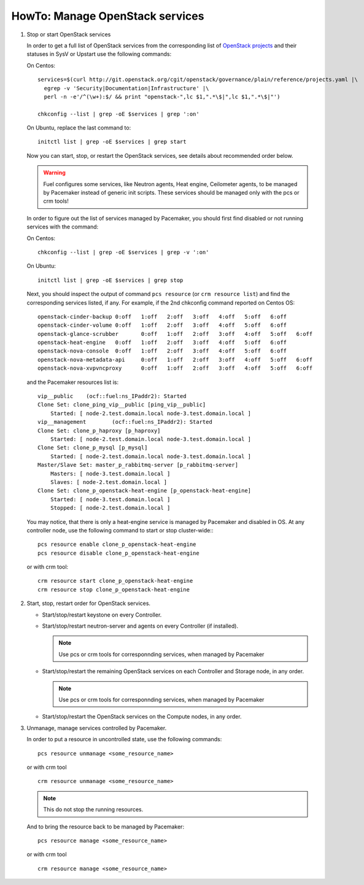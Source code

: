 .. index:: HowTo: Manage OpenStack services

.. _manage-openstack-services-op:

HowTo: Manage OpenStack services
================================

#. Stop or start OpenStack services

   In order to get a full list of OpenStack services from the corresponding
   list of `OpenStack projects <http://git.openstack.org/cgit/openstack/governance/plain/reference/projects.yaml>`_
   and their statuses in SysV or Upstart use the following commands:

   On Centos:
   ::

       services=$(curl http://git.openstack.org/cgit/openstack/governance/plain/reference/projects.yaml |\
         egrep -v 'Security|Documentation|Infrastructure' |\
         perl -n -e'/^(\w+):$/ && print "openstack-",lc $1,".*\$|",lc $1,".*\$|"')

       chkconfig --list | grep -oE $services | grep ':on'

   On Ubuntu, replace the last command to:
   ::

       initctl list | grep -oE $services | grep start


   Now you can start, stop, or restart the OpenStack services, see details about
   recommended order below.

   .. warning:: Fuel configures some services, like Neutron agents, Heat engine,
      Ceilometer agents, to be managed by Pacemaker instead of generic init
      scripts. These services should be managed only with the pcs or crm tools!

   In order to figure out the list of services managed by Pacemaker, you should
   first find disabled or not running services with the command:

   On Centos:
   ::

       chkconfig --list | grep -oE $services | grep -v ':on'

   On Ubuntu:
   ::

       initctl list | grep -oE $services | grep stop

   Next, you should inspect the output of command ``pcs resource``
   (or ``crm resource list``) and find the corresponding services listed, if any.
   For example, if the 2nd chkconfig command reported on Centos OS:
   ::

       openstack-cinder-backup 0:off   1:off   2:off   3:off   4:off   5:off   6:off
       openstack-cinder-volume 0:off   1:off   2:off   3:off   4:off   5:off   6:off
       openstack-glance-scrubber       0:off   1:off   2:off   3:off   4:off   5:off   6:off
       openstack-heat-engine   0:off   1:off   2:off   3:off   4:off   5:off   6:off
       openstack-nova-console  0:off   1:off   2:off   3:off   4:off   5:off   6:off
       openstack-nova-metadata-api     0:off   1:off   2:off   3:off   4:off   5:off   6:off
       openstack-nova-xvpvncproxy      0:off   1:off   2:off   3:off   4:off   5:off   6:off

   and the Pacemaker resources list is:
   ::

       vip__public    (ocf::fuel:ns_IPaddr2): Started
       Clone Set: clone_ping_vip__public [ping_vip__public]
           Started: [ node-2.test.domain.local node-3.test.domain.local ]
       vip__management        (ocf::fuel:ns_IPaddr2): Started
       Clone Set: clone_p_haproxy [p_haproxy]
           Started: [ node-2.test.domain.local node-3.test.domain.local ]
       Clone Set: clone_p_mysql [p_mysql]
           Started: [ node-2.test.domain.local node-3.test.domain.local ]
       Master/Slave Set: master_p_rabbitmq-server [p_rabbitmq-server]
           Masters: [ node-3.test.domain.local ]
           Slaves: [ node-2.test.domain.local ]
       Clone Set: clone_p_openstack-heat-engine [p_openstack-heat-engine]
           Started: [ node-3.test.domain.local ]
           Stopped: [ node-2.test.domain.local ]

   You may notice, that there is only a heat-engine service is managed by
   Pacemaker and disabled in OS. At any controller node, use the following
   command to start or stop cluster-wide::
   ::

       pcs resource enable clone_p_openstack-heat-engine
       pcs resource disable clone_p_openstack-heat-engine

   or with crm tool:
   ::

       crm resource start clone_p_openstack-heat-engine
       crm resource stop clone_p_openstack-heat-engine

#. Start, stop, restart order for OpenStack services.

   - Start/stop/restart keystone on every Controller.
   - Start/stop/restart neutron-server and agents on every Controller (if installed).

     .. note :: Use pcs or crm tools for corresponnding services,
        when managed by Pacemaker

   - Start/stop/restart the remaining OpenStack services
     on each Controller and Storage node, in any order.

     .. note :: Use pcs or crm tools for corresponnding services,
        when managed by Pacemaker

   - Start/stop/restart the OpenStack services on the Compute nodes, in any order.

#. Unmanage, manage services controlled by Pacemaker.

   In order to put a resource in uncontrolled state, use the following commands:
   ::

       pcs resource unmanage <some_resource_name>

   or with crm tool

   ::

       crm resource unmanage <some_resource_name>

   .. note:: This do not stop the running resources.

   And to bring the resource back to be managed by Pacemaker:
   ::

       pcs resource manage <some_resource_name>

   or with crm tool

   ::

       crm resource manage <some_resource_name>

